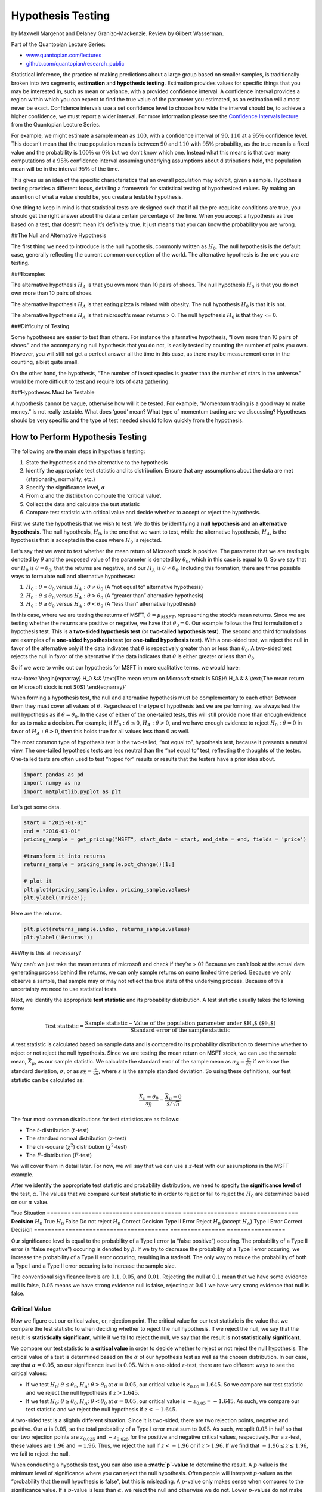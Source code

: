 Hypothesis Testing
==================

by Maxwell Margenot and Delaney Granizo-Mackenzie. Review by Gilbert
Wasserman.

Part of the Quantopian Lecture Series:

-  `www.quantopian.com/lectures <https://www.quantopian.com/lectures>`__
-  `github.com/quantopian/research_public <https://github.com/quantopian/research_public>`__

Statistical inference, the practice of making predictions about a large
group based on smaller samples, is traditionally broken into two
segments, **estimation** and **hypothesis testing**. Estimation provides
values for specific things that you may be interested in, such as mean
or variance, with a provided confidence interval. A confidence interval
provides a region within which you can expect to find the true value of
the parameter you estimated, as an estimation will almost never be
exact. Confidence intervals use a set confidence level to choose how
wide the interval should be, to achieve a higher confidence, we must
report a wider interval. For more information please see the `Confidence
Intervals
lecture <https://www.quantopian.com/lectures/confidence-intervals>`__
from the Quantopian Lecture Series.

For example, we might estimate a sample mean as :math:`100`, with a
confidence interval of :math:`90, 110` at a :math:`95\%` confidence
level. This doesn’t mean that the true population mean is between
:math:`90` and :math:`110` with :math:`95\%` probability, as the true
mean is a fixed value and the probability is :math:`100\%` or
:math:`0\%` but we don’t know which one. Instead what this means is that
over many computations of a :math:`95\%` confidence interval assuming
underlying assumptions about distributions hold, the population mean
will be in the interval :math:`95\%` of the time.

This gives us an idea of the specific characteristics that an overall
population may exhibit, given a sample. Hypothesis testing provides a
different focus, detailing a framework for statistical testing of
hypothesized values. By making an assertion of what a value should be,
you create a testable hypothesis.

One thing to keep in mind is that statistical tests are designed such
that if all the pre-requisite conditions are true, you should get the
right answer about the data a certain percentage of the time. When you
accept a hypothesis as true based on a test, that doesn’t mean it’s
definitely true. It just means that you can know the probability you are
wrong.

##The Null and Alternative Hypothesis

The first thing we need to introduce is the null hypothesis, commonly
written as :math:`H_0`. The null hypothesis is the default case,
generally reflecting the current common conception of the world. The
alternative hypothesis is the one you are testing.

###Examples

The alternative hypothesis :math:`H_A` is that you own more than 10
pairs of shoes. The null hypothesis :math:`H_0` is that you do not own
more than 10 pairs of shoes.

The alternative hypothesis :math:`H_A` is that eating pizza is related
with obesity. The null hypothesis :math:`H_0` is that it is not.

The alternative hypothesis :math:`H_A` is that microsoft’s mean returns
> 0. The null hypothesis :math:`H_0` is that they <= 0.

###Difficulty of Testing

Some hypotheses are easier to test than others. For instance the
alternative hypothesis, “I own more than 10 pairs of shoes.” and the
accompanying null hypothesis that you do not, is easily tested by
counting the number of pairs you own. However, you will still not get a
perfect answer all the time in this case, as there may be measurement
error in the counting, albiet quite small.

On the other hand, the hypothesis, “The number of insect species is
greater than the number of stars in the universe.” would be more
difficult to test and require lots of data gathering.

###Hypotheses Must be Testable

A hypothesis cannot be vague, otherwise how will it be tested. For
example, “Momentum trading is a good way to make money.” is not really
testable. What does ‘good’ mean? What type of momentum trading are we
discussing? Hypotheses should be very specific and the type of test
needed should follow quickly from the hypothesis.

How to Perform Hypothesis Testing
---------------------------------

The following are the main steps in hypothesis testing:

1. State the hypothesis and the alternative to the hypothesis
2. Identify the appropriate test statistic and its distribution. Ensure
   that any assumptions about the data are met (stationarity, normality,
   etc.)
3. Specify the significance level, :math:`\alpha`
4. From :math:`\alpha` and the distribution compute the ‘critical
   value’.
5. Collect the data and calculate the test statistic
6. Compare test statistic with critical value and decide whether to
   accept or reject the hypothesis.

First we state the hypothesis that we wish to test. We do this by
identifying a **null hypothesis** and an **alternative hypothesis**. The
null hypothesis, :math:`H_0`, is the one that we want to test, while the
alternative hypothesis, :math:`H_A`, is the hypothesis that is accepted
in the case where :math:`H_0` is rejected.

Let’s say that we want to test whether the mean return of Microsoft
stock is positive. The parameter that we are testing is denoted by
:math:`\theta` and the proposed value of the parameter is denoted by
:math:`\theta_0`, which in this case is equal to :math:`0`. So we say
that our :math:`H_0` is :math:`\theta = \theta_0`, that the returns are
negative, and our :math:`H_A` is :math:`\theta \neq \theta_0`. Including
this formation, there are three possible ways to formulate null and
alternative hypotheses:

1. :math:`H_0: \theta = \theta_0` versus
   :math:`H_A: \theta \neq \theta_0` (A “not equal to” alternative
   hypothesis)
2. :math:`H_0: \theta \leq \theta_0` versus
   :math:`H_A: \theta > \theta_0` (A “greater than” alternative
   hypothesis)
3. :math:`H_0: \theta \geq \theta_0` versus
   :math:`H_A: \theta < \theta_0` (A “less than” alternative hypothesis)

In this case, where we are testing the returns of MSFT,
:math:`\theta = \mu_{MSFT}`, representing the stock’s mean returns.
Since we are testing whether the returns are positive or negative, we
have that :math:`\theta_0 = 0`. Our example follows the first
formulation of a hypothesis test. This is a **two-sided hypothesis
test** (or **two-tailed hypothesis test**). The second and third
formulations are examples of a **one-sided hypothesis test** (or
**one-tailed hypothesis test**). With a one-sided test, we reject the
null in favor of the alternative only if the data indivates that
:math:`\theta` is repectively greater than or less than
:math:`\theta_0`. A two-sided test rejects the null in favor of the
alternative if the data indicates that :math:`\theta` is either greater
or less than :math:`\theta_0`.

So if we were to write out our hypothesis for MSFT in more qualitative
terms, we would have:

:raw-latex:`\begin{eqnarray}
H_0 &:& \text{The mean return on Microsoft stock is $0$}\\
H_A &:& \text{The mean return on Microsoft stock is not $0$}
\end{eqnarray}`

When forming a hypothesis test, the null and alternative hypothesis must
be complementary to each other. Between them they must cover all values
of :math:`\theta`. Regardless of the type of hypothesis test we are
performing, we always test the null hypothesis as if
:math:`\theta = \theta_0`. In the case of either of the one-tailed
tests, this will still provide more than enough evidence for us to make
a decision. For example, if :math:`H_0: \theta \leq 0`,
:math:`H_A: \theta > 0`, and we have enough evidence to reject
:math:`H_0: \theta = 0` in favor of :math:`H_A: \theta > 0`, then this
holds true for all values less than :math:`0` as well.

The most common type of hypothesis test is the two-tailed, “not equal
to”, hypothesis test, because it presents a neutral view. The one-tailed
hypothesis tests are less neutral than the “not equal to” test,
reflecting the thoughts of the tester. One-tailed tests are often used
to test “hoped for” results or results that the testers have a prior
idea about.

.. code:: ipython2

    import pandas as pd
    import numpy as np
    import matplotlib.pyplot as plt

Let’s get some data.

.. code:: ipython2

    start = "2015-01-01"
    end = "2016-01-01"
    pricing_sample = get_pricing("MSFT", start_date = start, end_date = end, fields = 'price')
    
    #transform it into returns
    returns_sample = pricing_sample.pct_change()[1:]
    
    # plot it
    plt.plot(pricing_sample.index, pricing_sample.values)
    plt.ylabel('Price');



.. image:: notebook_files/notebook_6_0.png


Here are the returns.

.. code:: ipython2

    plt.plot(returns_sample.index, returns_sample.values)
    plt.ylabel('Returns');



.. image:: notebook_files/notebook_8_0.png


##Why is this all necessary?

Why can’t we just take the mean returns of microsoft and check if
they’re > 0? Because we can’t look at the actual data generating process
behind the returns, we can only sample returns on some limited time
period. Because we only observe a sample, that sample may or may not
reflect the true state of the underlying process. Because of this
uncertainty we need to use statistical tests.

Next, we identify the appropriate **test statistic** and its probability
distribution. A test statistic usually takes the following form:

.. math::  \text{Test statistic} = \frac{\text{Sample statistic} - \text{Value of the population parameter under $H_0$ ($\theta_0$)}}{\text{Standard error of the sample statistic}} 

A test statistic is calculated based on sample data and is compared to
its probability distribution to determine whether to reject or not
reject the null hypothesis. Since we are testing the mean return on MSFT
stock, we can use the sample mean, :math:`\bar{X}_\mu`, as our sample
statistic. We calculate the standard error of the sample mean as
:math:`\sigma_{\bar{X}} = \frac{\sigma}{\sqrt{n}}` if we know the
standard deviation, :math:`\sigma`, or as
:math:`s_{\bar{X}} = \frac{s}{\sqrt{n}}`, where :math:`s` is the sample
standard deviation. So using these definitions, our test statistic can
be calculated as:

.. math::  \frac{\bar{X}_\mu - \theta_0}{s_{\bar{X}}} = \frac{\bar{X}_\mu - 0}{s/\sqrt{n}} 

The four most common distributions for test statistics are as follows:

-  The :math:`t`-distribution (:math:`t`-test)
-  The standard normal distribution (:math:`z`-test)
-  The chi-square (:math:`\chi^2`) distribution (:math:`\chi^2`-test)
-  The :math:`F`-distribution (:math:`F`-test)

We will cover them in detail later. For now, we will say that we can use
a :math:`z`-test with our assumptions in the MSFT example.

After we identify the appropriate test statistic and probability
distribution, we need to specify the **significance level** of the test,
:math:`\alpha`. The values that we compare our test statistic to in
order to reject or fail to reject the :math:`H_0` are determined based
on our :math:`\alpha` value.

======================================= ================
=================
\                                       True Situation  
======================================= ================
=================
**Decision**                            :math:`H_0` True :math:`H_0` False
Do not reject :math:`H_0`               Correct Decision Type II Error
Reject :math:`H_0` (accept :math:`H_A`) Type I Error     Correct Decision
======================================= ================
=================

Our significance level is equal to the probability of a Type I error (a
“false positive”) occuring. The probability of a Type II error (a “false
negative”) occuring is denoted by :math:`\beta`. If we try to decrease
the probability of a Type I error occuring, we increase the probability
of a Type II error occuring, resulting in a tradeoff. The only way to
reduce the probability of both a Type I and a Type II error occuring is
to increase the sample size.

The conventional significance levels are :math:`0.1`, :math:`0.05`, and
:math:`0.01`. Rejecting the null at :math:`0.1` mean that we have some
evidence null is false, :math:`0.05` means we have strong evidence null
is false, rejecting at :math:`0.01` we have very strong evidence that
null is false.

Critical Value
~~~~~~~~~~~~~~

Now we figure out our critical value, or, rejection point. The critical
value for our test statistic is the value that we compare the test
statistic to when deciding whether to reject the null hypothesis. If we
reject the null, we say that the result is **statistically
significant**, while if we fail to reject the null, we say that the
result is **not statistically significant**.

We compare our test statistic to a **critical value** in order to decide
whether to reject or not reject the null hypothesis. The critical value
of a test is determined based on the :math:`\alpha` of our hypothesis
test as well as the chosen distribution. In our case, say that
:math:`\alpha = 0.05`, so our significance level is :math:`0.05`. With a
one-sided :math:`z`-test, there are two different ways to see the
critical values:

-  If we test :math:`H_0`: :math:`\theta \leq \theta_0`, :math:`H_A`:
   :math:`\theta > \theta_0` at :math:`\alpha = 0.05`, our critical
   value is :math:`z_{0.05} = 1.645`. So we compare our test statistic
   and we reject the null hypothesis if :math:`z > 1.645`.
-  If we test :math:`H_0`: :math:`\theta \geq \theta_0`, :math:`H_A`:
   :math:`\theta < \theta_0` at :math:`\alpha = 0.05`, our critical
   value is :math:`-z_{0.05} = -1.645`. As such, we compare our test
   statistic and we reject the null hypothesis if :math:`z < -1.645`.

A two-sided test is a slightly different situation. Since it is
two-sided, there are two rejection points, negative and positive. Our
:math:`\alpha` is :math:`0.05`, so the total probability of a Type I
error must sum to :math:`0.05`. As such, we split :math:`0.05` in half
so that our two rejection points are :math:`z_{0.025}` and
:math:`-z_{0.025}` for the positive and negative critical values,
respectively. For a :math:`z`-test, these values are :math:`1.96` and
:math:`-1.96`. Thus, we reject the null if :math:`z < -1.96` or if
:math:`z > 1.96`. If we find that :math:`-1.96 \leq z \leq 1.96`, we
fail to reject the null.

When conducting a hypothesis test, you can also use a
**:math:`p`-value** to determine the result. A :math:`p`-value is the
minimum level of significance where you can reject the null hypothesis.
Often people will interpret :math:`p`-values as the “probability that
the null hypothesis is false”, but this is misleading. A :math:`p`-value
only makes sense when compared to the significance value. If a
:math:`p`-value is less than :math:`\alpha`, we reject the null and
otherwise we do not. Lower :math:`p`-values do not make something “more
statistically significant”. A lot of statistical outputs will calculate
a :math:`p`-value for you, but it is also possible to calculate it
manually. The calculation depends both on your type of hypothesis test
and the CDF (covered in the `random variables
lecture <https://www.quantopian.com/lectures/random-variables>`__) of
the distribution you are working with. To manually calculate a
:math:`p`-value, do the following:

-  In a ‘less than or equal to’ hypothesis test, the :math:`p`-value is
   :math:`1 - CDF(\text{Test Statistic})`
-  In a ‘greater than or equal to’ hypothesis test, the :math:`p`-value
   is :math:`CDF(\text{Test Statistic})`
-  In a ‘not equal to’ hypothesis test, the :math:`p`-value is
   :math:`2 * 1 - CDF(|\text{Test Statistic}|)`

Significance values tie very nicely into confidence intervals, which are
covered more in-depth in our `confidence intervals
lecture <https://www.quantopian.com/lectures/confidence-intervals>`__. A
confidence interval provides us with an estimate for a parameter’s
possible range in values given a certain significance level. For
example, if our :math:`99\%` confidence interval for the mean of MSFT
returns was :math:`(-0.0020, 0.0023)`, that would mean that there was a
:math:`99\%` chance that the true value of the mean was within that
interval.

.. code:: ipython2

    # Plot a standard normal distribution and mark the critical regions with shading
    x = np.linspace(-3, 3, 100)
    norm_pdf = lambda x: (1/np.sqrt(2 * np.pi)) * np.exp(-x * x / 2)
    y = norm_pdf(x)
    
    fig, ax = plt.subplots(1, 1, sharex=True)
    ax.plot(x, y)
    ax.fill_between(x, 0, y, where = x > 1.96)
    ax.fill_between(x, 0, y, where = x < -1.96)
    plt.title('Rejection regions for a two-tailed hypothesis test at 95% confidence')
    plt.xlabel('x')
    plt.ylabel('p(x)');



.. image:: notebook_files/notebook_13_0.png


Now we collect the relevant data for our test and calculate the test
statistic for a two sided, :math:`5\%` significance test. Keep in mind
that any negative characteristics of the data will negatively affect our
hypothesis test and possibly render it invalid. In the case of our test
of MSFT returns, we may run into issues of time-period bias, or of
look-ahead bias (if we prepare the test incorrectly). As always with
historical data, the data that we work with may result in a specific
test result that may not hold for the future. We also have to make sure
that the data does not include any values that we would not have known
during the time period we are testing (though this is more of an issue
when comparing multiple things with hypothesis tests).

Here we calculate the test statistic:

.. code:: ipython2

    n = len(returns_sample)
    test_statistic = ((returns_sample.mean() - 0) /
                    (returns_sample.std()/np.sqrt(n)))
    print 't test statistic: ', test_statistic


.. parsed-literal::

    t test statistic:  0.740593955141


In order to make the statistical decision for the test, we compare our
test statistic to our critical value. Our test statistic as stated above
is between the two critical values for a 95% two-tailed :math:`z`-test
so in this example we **fail to reject** our :math:`H_0`, our hypothesis
that MSFT returns are **not** :math:`0`.

If we chose instead to determine the result of this hypothesis test with
a :math:`p`-value, we would calculate the :math:`p`-value in the
following way:

.. code:: ipython2

    from scipy.stats import t

.. code:: ipython2

    p_val = 2 * (1 - t.cdf(test_statistic, n - 1))
    print 'P-value is: ', p_val


.. parsed-literal::

    P-value is:  0.459634667217


Because the :math:`p`-value is greater than our significance level,
:math:`\alpha = 0.05`, we **fail to reject** the null hypothesis.

After we make the statistical decision, we have to translate it into
real life. Oftentimes this may be difficult to act upon directly, but
the results can have other implications. In the case of our example, we
have found that the daily returns of Microsoft in 2015 were not
significantly different from :math:`0`.

Hypothesis Testing on Means
---------------------------

A :math:`z`-distribution, or a standard normal distribution, is an
essential probability distribution in finance. We like it when things
are normally distributed because it entails many useful properties. On
top of this, many fundamental methods require an assumption of normality
in order to proceed. However, in most cases a :math:`z`-distribution
will be inappropriate for our data. We rarely know the true parameter
values (mean and variance) of our data and must rely upon
approximations. In these cases, we should use the
:math:`t`-distribution, and approximation of the normal distribution.
The :math:`t`-distribution is more forgiving when it comes to small
sample sizes and is meant to be used with sample mean and variance. It
has fatter tails and a lower peak, giving more flexibility compared to a
normal distribution.

Both the :math:`t` and :math:`z`-distributions rely upon an underlying
assumption of normality, which is typically the case when we are
analyzing financial data. As such, in addition to testing individual
means, it makes sense to use them to compare between two or more mean
values. We can use a hypothesis test to determine whether the means of
several data-sets are statistically different from one another. Here, we
will use a :math:`t`-distribution to demonstrate. We will compare the
mean returns of the S&P500 and Apple stock with a hypothesis test to see
if the differences are statistically significant or not.

.. code:: ipython2

    symbol_list = ["SPY", "AAPL"]
    start = '2015-01-01'
    end = '2016-01-01'
    pricing_sample = get_pricing(symbol_list, start_date = start, end_date = end, fields='price')
    pricing_sample.columns = map(lambda x: x.symbol, pricing_sample.columns)
    returns_sample = pricing_sample.pct_change()[1:]
    returns_sample.plot()
    plt.ylabel('Returns');



.. image:: notebook_files/notebook_23_0.png


While these returns look to have the same mean, we still don’t have
enough evidence to say for sure. We use a hypothesis test to ground our
suspicions in a statistical basis.

When comparing two means, our hypothesis tests are stated as the
following:

1. :math:`H_0: \mu_1 - \mu_2 = \theta_0, \ H_A: \mu_1 - \mu_2 \neq \theta_0`
2. :math:`H_0: \mu_1 - \mu_2 \leq \theta_0, \ H_A: \mu_1 - \mu_2 > \theta_0`
3. :math:`H_0: \mu_1 - \mu_2 \geq \theta_0, \ H_A: \mu_1 - \mu_2 < \theta_0`

Where :math:`\mu_1, \mu_2` are the respective means of SPY and AAPL and
:math:`\theta_0` is the parameter we are testing. We will use the first
hypothesis test to test the equality of the two returns. If we assume
that the population variances are equal, our test statistic is
calculated as:

.. math::  t = \frac{(\bar{X}_1 - \bar{X}_2) - (\mu_1 - \mu_2)}{(\frac{s_p^2}{n_1} + \frac{s_p^2}{n_2})^{1/2}} = \frac{\bar{X}_1 - \bar{X}_2}{(\frac{s_p^2}{n_1} + \frac{s_p^2}{n_2})^{1/2}}

With
:math:`s_p^2 = \frac{(n_1 - 1)s_1^2 + (n_2 - 1)s_2^2)}{n_1 + n_2 - 2}`
as the estimator of the common variance, known as the pooled variance,
and :math:`n_1 + n_2 - 2` as the number of degrees of freedom
(:math:`n_1 - 1` and :math:`n_2 - 1` for each dataset). A typical
:math:`t`-test on a mean assumes that all variances involved are equal
with underlying normal distributions. If we are assuming that the
variances are not equal, we have to calculate our test statistic
differently. Our test statistic in this case is:

.. math::  t = \frac{(\bar{X}_1 - \bar{X}_2) - (\mu_1 - \mu_2)}{(\frac{s_1^2}{n_1} + \frac{s_2^2}{n_2})^{1/2}} = \frac{\bar{X}_1 - \bar{X}_2}{(\frac{s_1^2}{n_1} + \frac{s_2^2}{n_2})^{1/2}}

Where the number of degrees of freedom used to find the critical
statistic is the modified degrees of freedom, the number of values that
are free to vary,
:math:`df = \frac{(\frac{s_1^2}{n_1} + \frac{s_2^2}{n_2})^2}{\frac{(s_1^2/n_1)^2}{n_1} + \frac{(s_2^2/n_2)^2}{n_2}}`.
This preserves the underlying normality of the data being tested while
accounting for differing variances. Calculating the statistic this way
removes a lot of problems that can occur if we have unequal variances,
especially if the sample sizes of the underlying data differ as well.
This specific case of a :math:`t`-test is referred to as `“Welch’s
unequal variances
:math:`t`-test” <https://en.wikipedia.org/wiki/Welch%27s_t-test>`__.

For this example, we are assuming that the variances of SPY and AAPL
returns are different. We think that AAPL will be riskier than SPY so we
will use the second formulation of the test statistic. Let’s say that
:math:`\alpha = 0.05` so we are computing a :math:`95\%` hypothesis
test.

.. code:: ipython2

    # Sample mean values
    mu_spy, mu_aapl = returns_sample.mean()
    s_spy, s_aapl = returns_sample.std()
    n_spy = len(returns_sample['SPY'])
    n_aapl = len(returns_sample['AAPL'])
    
    test_statistic = ((mu_spy - mu_aapl) - 0)/((s_spy**2/n_spy) + (s_aapl**2/n_aapl))**0.5
    df = ((s_spy**2/n_spy) + (s_aapl**2/n_aapl))**2/(((s_spy**2 / n_spy)**2 /n_spy)+((s_aapl**2 / n_aapl)**2/n_aapl))
    
    print 't test statistic: ', test_statistic
    print 'Degrees of freedom (modified): ', df


.. parsed-literal::

    t test statistic:  0.023740009212
    Degrees of freedom (modified):  405.251211662


Looking at a
`t-table <https://en.wikipedia.org/wiki/Student%27s_t-distribution#Table_of_selected_values>`__,
we determine that the critical values for our two-sided hypothesis test
are :math:`-1.96` and :math:`1.96`. Our test statistic is between these
values so we **fail to reject** the null hypothesis and determine that
the difference between SPY and AAPL returns is **not** significantly
different from :math:`0`.

Hypothesis Testing on Variances
-------------------------------

If we want to test the variances of populations, we need to use a
different distribution from the :math:`t` and :math:`z` distributions.
Variances must by definition be greater than (or equal to) :math:`0` and
fact that the distributions we have worked with up until now allow
negative values makes them unviable as testing distributions. Risk is
quantified in terms of standard deviations and variances so this method
of hypothesis testing is a handy addition to our financial toolbox.

Instead of :math:`t` and :math:`z`-distributions, we will be working
with :math:`\chi^2` distributions for single variance tests and
:math:`F` distributions for comparisons of variance. These distributions
are bounded below by :math:`0`, making them viable for testing in this
manner.

Just like with all of our other hypothesis tests, tests of a single
variance can take on three forms:

1. :math:`H_0: \sigma^2 = \sigma_0^2, \ H_A: \sigma^2 \neq \sigma_0^2`
2. :math:`H_0: \sigma^2 \leq \sigma_0^2, \ H_A: \sigma^2 > \sigma_0^2`
3. :math:`H_0: \sigma^2 \geq \sigma_0^2, \ H_A: \sigma^2 < \sigma_0^2`

The :math:`\chi^2` distribution is a family of functions with each
different formulation determined by the number of degrees of freedom.
The shape of the distribution is different for every different value of
the number of degrees of freedom, :math:`k`.

.. code:: ipython2

    from scipy.stats import chi2

.. code:: ipython2

    # Here we show what a chi-square looks like
    x = np.linspace(0, 8, 100)
    y_1 = chi2.pdf(x, 1)
    y_2 = chi2.pdf(x, 2)
    y_3 = chi2.pdf(x, 3)
    y_4 = chi2.pdf(x, 4)
    y_6 = chi2.pdf(x, 6)
    y_9 = chi2.pdf(x, 9)
    
    fig, ax = plt.subplots()
    ax.plot(x, y_1, label = 'k = 1')
    ax.plot(x, y_2, label = 'k = 2')
    ax.plot(x, y_3, label = 'k = 3')
    ax.plot(x, y_4, label = 'k = 4')
    ax.plot(x, y_6, label = 'k = 6')
    ax.plot(x, y_9, label = 'k = 9')
    ax.legend()
    plt.title('Chi-Square distribution with k degrees of freedom')
    plt.xlabel('x')
    plt.ylabel('p(x)');



.. image:: notebook_files/notebook_29_0.png


We calculate the :math:`\chi^2` test statistic as:

.. math::  \chi^2 = \frac{(n - 1)s^2}{\sigma_0^2} 

Where :math:`s^2` is the sample variance and :math:`n` is the size of
the dataset. The number of degrees of freedom is :math:`n - 1` and this
is used in conjunction with the test statistic to determine the critical
value(s) of our :math:`\chi^2` hypothesis test.

.. code:: ipython2

    start = "2015-01-01"
    end = "2016-01-01"
    pricing_sample = get_pricing("MSFT", start_date = start, end_date = end, fields = 'price')
    returns_sample = pricing_sample.pct_change()[1:]
    plt.plot(returns_sample.index, returns_sample.values)
    plt.ylabel('Returns');



.. image:: notebook_files/notebook_31_0.png


Now we will use a :math:`\chi^2`-test to test the value of the variance
of Microsoft stock. Let’s say that we want to use :math:`\alpha = 0.01`
to test whether the variance of MSFT is less than or equal to
:math:`0.0001` (that the standard deviation, or risk, is less than or
equal to :math:`0.01`).

.. math::  H_0: \sigma^2 \leq 0.0001, \ H_A: \sigma^2 > 0.0001 

So now we calculate our test statistic:

.. code:: ipython2

    test_statistic = (len(returns_sample) - 1) * returns_sample.std()**2 / 0.0001
    print 'Chi-square test statistic: ', test_statistic


.. parsed-literal::

    Chi-square test statistic:  805.372389966


.. code:: ipython2

    # Here we calculate the critical value directly because our df is too high for most chisquare tables
    crit_value = chi2.ppf(0.99, len(returns_sample) - 1)
    print 'Critical value at a = 0.01 with 251 df: ', crit_value


.. parsed-literal::

    Critical value at a = 0.01 with 251 df:  304.939555734


Because we are using the ‘less than or equal to’ formulation of a
one-sided hypothesis test, we reject the null hypothesis if our test
statistic is greater than the critical value. Since
:math:`805.372 > 304.940`, we **reject** the null hypothesis in favor of
the alternative and assert that :math:`\sigma^2 > 0.0001`.

Comparing Two Variances
~~~~~~~~~~~~~~~~~~~~~~~

We can compare the variances of two separate things using the :math:`F`
distribution. When constructing a comparison of variances using an
:math:`F`-test, the hypothesis formulations are (in case you don’t feel
like scrolling up):

1. :math:`H_0: \sigma_1^2 = \sigma_2^2, \ H_A: \sigma_1^2 \neq \sigma_2^2`
2. :math:`H_0: \sigma_1^2 \leq \sigma_2^2, \ H_A: \sigma_1^2 > \sigma_2^2`
3. :math:`H_0: \sigma_1^2 \geq \sigma_2^2, \ H_A: \sigma_1^2 < \sigma_2^2`

The :math:`F` distribution is similar to the :math:`\chi^2` distribution
in that it is asymmetrical and bounded below by :math:`0`. The :math:`F`
distribution is defined with two different values of degrees of freedom.
For the purposes of hypothesis testing, each one correlates to one of
the factors that we are comparing. An :math:`F` distribution can be
constructed from two separate :math:`\chi^2` distributions. :math:`X` is
a :math:`F` random variable if it can be written as
:math:`X = \frac{Y_1/d_1}{Y_2/d_2}`, where :math:`Y_1` and :math:`Y_2`
are :math:`\chi^2` random variables with degrees of freedom :math:`d_1`
and :math:`d_2`, respectively.

The an :math:`F` random variable is essentially a ratio of variances.
Consequently, constructing the :math:`F` test statistic is done by
taking the ratio of the sample variances of the data that we want to
test. We can simply choose :math:`\sigma_1^2` and :math:`\sigma_2^2` to
represent either of the variances that we are comparing in order so that
our F-statistic is greater than :math:`1`.

.. math::  F = \frac{s_1^2}{s_2^2} 

Let’s compare SPY and AAPL to see whether their variances are the same
(a ‘not equal to’ hypothesis test). We will use a :math:`\alpha = 0.05`
test. Recall that for a two-sided test, we calculate the lower and upper
critical values using values of :math:`\alpha/2`. We gather the data and
calculate the test statistic.

.. code:: ipython2

    symbol_list = ["SPY", "AAPL"]
    start = "2015-01-01"
    end = "2016-01-01"
    pricing_sample = get_pricing(symbol_list, start_date = start, end_date = end, fields = 'price')
    pricing_sample.columns = map(lambda x: x.symbol, pricing_sample.columns)
    returns_sample = pricing_sample.pct_change()[1:]

.. code:: ipython2

    # Take returns from above, AAPL and SPY, and compare their variances
    spy_std_dev, aapl_std_dev = returns_sample.std()
    print 'SPY standard deviation is: ', spy_std_dev
    print 'AAPL standard deviation is: ', aapl_std_dev


.. parsed-literal::

    SPY standard deviation is:  0.00989055656074
    AAPL standard deviation is:  0.0168746184335


Note that the standard deviation of AAPL is greater than the standard
deviation of SPY. As a result we choose :math:`\sigma_1^2` to represent
the variance of AAPL and :math:`\sigma_2^2` to represent the variance of
SPY.

.. code:: ipython2

    test_statistic = (aapl_std_dev / spy_std_dev)**2
    print "F Test statistic: ", test_statistic


.. parsed-literal::

    F Test statistic:  2.91089447015


.. code:: ipython2

    # Since these values are taken over the same time period, they will have the same number of degrees of freedom
    df1 = len(returns_sample['AAPL']) - 1
    df2 = len(returns_sample['SPY']) - 1
    
    print 'Degrees of freedom for SPY: ', df2
    print 'Degrees of freedom for AAPL: ', df1


.. parsed-literal::

    Degrees of freedom for SPY:  250
    Degrees of freedom for AAPL:  250


.. code:: ipython2

    from scipy.stats import f

.. code:: ipython2

    upper_crit_value = f.ppf(0.975, df1, df2)
    lower_crit_value = f.ppf(0.025, df1, df2)
    print 'Upper critical value at a = 0.05 with df1 = {0} and df2 = {1}: '.format(df1, df2), upper_crit_value
    print 'Lower critical value at a = 0.05 with df1 = {0} and df2 = {1}: '.format(df1, df2), lower_crit_value


.. parsed-literal::

    Upper critical value at a = 0.05 with df1 = 250 and df2 = 250:  1.28208064948
    Lower critical value at a = 0.05 with df1 = 250 and df2 = 250:  0.779982133263


We see that our F-statistic value is greater than the upper critical
value for our F test. Thus we **reject** the null hypothesis in favor of
the alternative and conclude that the variances of AAPL and SPY indeed
do differ.

Other Resources
---------------

Some of the content featured here is adapted from “Quantitative
Investment Analysis”, by DeFusco, McLeavey, Pinto, and Runkle.

More common test statistics and tests can be found
`here <https://en.wikipedia.org/wiki/Statistical_hypothesis_testing#Common_test_statistics>`__.

*This presentation is for informational purposes only and does not
constitute an offer to sell, a solicitation to buy, or a recommendation
for any security; nor does it constitute an offer to provide investment
advisory or other services by Quantopian, Inc. (“Quantopian”). Nothing
contained herein constitutes investment advice or offers any opinion
with respect to the suitability of any security, and any views expressed
herein should not be taken as advice to buy, sell, or hold any security
or as an endorsement of any security or company. In preparing the
information contained herein, Quantopian, Inc. has not taken into
account the investment needs, objectives, and financial circumstances of
any particular investor. Any views expressed and data illustrated herein
were prepared based upon information, believed to be reliable, available
to Quantopian, Inc. at the time of publication. Quantopian makes no
guarantees as to their accuracy or completeness. All information is
subject to change and may quickly become unreliable for various reasons,
including changes in market conditions or economic circumstances.*
